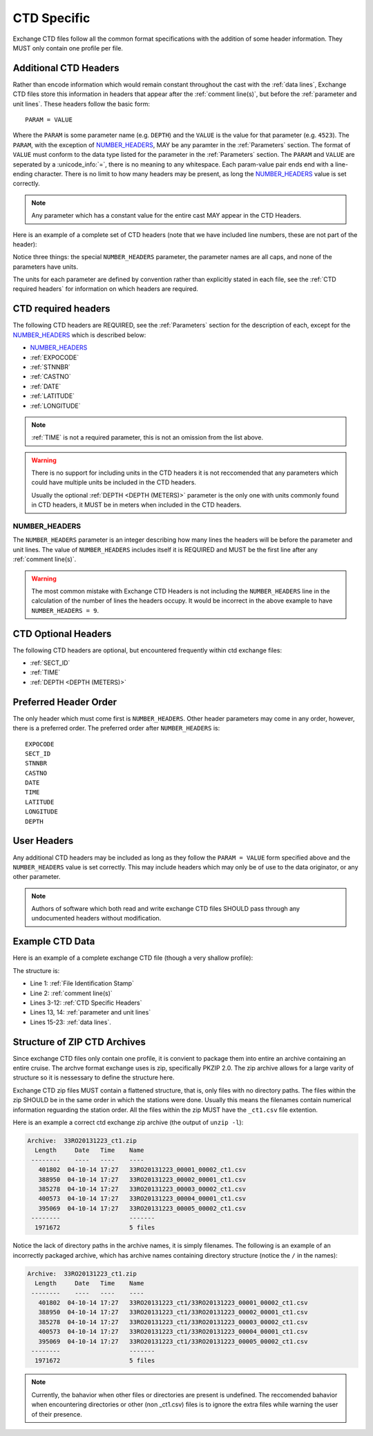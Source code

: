 .. _CTD Specific:

CTD Specific
============
Exchange CTD files follow all the common format specifications with the addition of some header information.
They MUST only contain one profile per file.

.. _CTD Specific Headers:

Additional CTD Headers
----------------------
Rather than encode information which would remain constant throughout the cast with the :ref:`data lines`, Exchange CTD files store this information in headers that appear after the :ref:`comment line(s)`, but before the :ref:`parameter and unit lines`.
These headers follow the basic form::

  PARAM = VALUE

Where the ``PARAM`` is some parameter name (e.g. ``DEPTH``) and the ``VALUE`` is the value for that parameter (e.g. ``4523``).
The ``PARAM``, with the exception of `NUMBER_HEADERS`_, MAY be any paramter in the :ref:`Parameters` section.
The format of ``VALUE`` must conform to the data type listed for the parameter in the :ref:`Parameters` section.
The ``PARAM`` and ``VALUE`` are seperated by a :unicode_info:`=`, there is no meaning to any whitespace.
Each param-value pair ends end with a line-ending character.
There is no limit to how many headers may be present, as long the `NUMBER_HEADERS`_ value is set correctly.

.. note::
  Any parameter which has a constant value for the entire cast MAY appear in the CTD Headers.

Here is an example of a complete set of CTD headers (note that we have included line numbers, these are not part of the header):

.. code-block:: ini
  :linenos:

  NUMBER_HEADERS = 10
  EXPOCODE = 318M20130321
  SECT_ID = P02W
  STNNBR = 1
  CASTNO = 2
  DATE = 20130322
  TIME = 2205
  LATITUDE =  32.5068
  LONGITUDE =  133.0297
  DEPTH =   166

Notice three things: the special ``NUMBER_HEADERS`` parameter, the parameter names are all caps, and none of the parameters have units.

The units for each parameter are defined by convention rather than explicitly stated in each file, see the :ref:`CTD required headers` for information on which headers are required.


.. _CTD required headers:

CTD required headers
--------------------

The following CTD headers are REQUIRED, see the :ref:`Parameters` section for the description of each, except for the `NUMBER_HEADERS`_ which is described below:

* `NUMBER_HEADERS`_
* :ref:`EXPOCODE`
* :ref:`STNNBR`
* :ref:`CASTNO`
* :ref:`DATE`
* :ref:`LATITUDE`
* :ref:`LONGITUDE`

.. note::
  :ref:`TIME` is not a required parameter, this is not an omission from the list above.

.. warning::
  There is no support for including units in the CTD headers it is not reccomended that any parameters which could have multiple units be included in the CTD headers.

  Usually the optional :ref:`DEPTH <DEPTH (METERS)>` parameter is the only one with units commonly found in CTD headers, it MUST be in meters when included in the CTD headers.


NUMBER_HEADERS
^^^^^^^^^^^^^^

The ``NUMBER_HEADERS`` parameter is an integer describing how many lines the headers will be before the parameter and unit lines.
The value of ``NUMBER_HEADERS`` includes itself it is REQUIRED and MUST be the first line after any :ref:`comment line(s)`.

.. warning::
  The most common mistake with Exchange CTD Headers is not including the ``NUMBER_HEADERS`` line in the calculation of the number of lines the headers occupy.
  It would be incorrect in the above example to have ``NUMBER_HEADERS = 9``.

.. _CTD Optional Headers:

CTD Optional Headers
--------------------

The following CTD headers are optional, but encountered frequently within ctd exchange files:

* :ref:`SECT_ID`
* :ref:`TIME`
* :ref:`DEPTH <DEPTH (METERS)>`


.. _preferred order:

Preferred Header Order
-----------------------
The only header which must come first is ``NUMBER_HEADERS``.
Other header parameters may come in any order, however, there is a preferred order.
The preferred order after ``NUMBER_HEADERS`` is::

  EXPOCODE
  SECT_ID
  STNNBR
  CASTNO
  DATE
  TIME
  LATITUDE
  LONGITUDE
  DEPTH


User Headers
------------
Any additional CTD headers may be included as long as they follow the ``PARAM = VALUE`` form specified above and the ``NUMBER_HEADERS`` value is set correctly.
This may include headers which may only be of use to the data originator, or any other parameter.

.. note::
  Authors of software which both read and write exchange CTD files SHOULD pass through any undocumented headers without modification.





.. _example ctd data:

Example CTD Data
----------------
Here is an example of a complete exchange CTD file (though a very shallow profile):

.. code-block:: none
  :linenos:

  CTD,20130709ODF
  # REPORTED CAST DEPTH IS CTD_DEPTH + DISTANCE_ABOVE_BOTTOM AT MAX PRESSURE
  NUMBER_HEADERS = 10
  EXPOCODE = 318M20130321
  SECT_ID = P02W
  STNNBR = 1
  CASTNO = 2
  DATE = 20130322
  TIME = 2205
  LATITUDE =  32.5068
  LONGITUDE =  133.0297
  DEPTH =   166
  CTDPRS,CTDPRS_FLAG_W,CTDTMP,CTDTMP_FLAG_W,CTDSAL,CTDSAL_FLAG_W,CTDOXY,CTDOXY_FLAG_W
  DBAR,,ITS-90,,PSS-78,,UMOL/KG,
        2.0,2,  19.1840,2,  34.6935,2,    220.8,2
        4.0,2,  19.1992,2,  34.6924,2,    220.7,2
        6.0,2,  19.2002,2,  34.6922,2,    220.5,2
        8.0,2,  19.2022,2,  34.6919,2,    220.5,2
       10.0,2,  19.2033,2,  34.6918,2,    220.6,2
       12.0,2,  19.2039,2,  34.6919,2,    220.8,2
       14.0,2,  19.2033,2,  34.6919,2,    220.9,2
       16.0,2,  19.2029,2,  34.6916,2,    220.6,2
  END_DATA

The structure is:

* Line 1: :ref:`File Identification Stamp`
* Line 2: :ref:`comment line(s)`
* Lines 3-12: :ref:`CTD Specific Headers`
* Lines 13, 14: :ref:`parameter and unit lines`
* Lines 15-23: :ref:`data lines`.

.. _ctd zip archive:

Structure of ZIP CTD Archives
-----------------------------
Since exchange CTD files only contain one profile, it is convient to package them into entire an archive containing an entire cruise.
The archve format exchange uses is zip, specifically PKZIP 2.0.
The zip archive allows for a large varity of structure so it is nessessary to define the structure here.

Exchange CTD zip files MUST contain a flattened structure, that is, only files with no directory paths.
The files within the zip SHOULD be in the same order in which the stations were done.
Usually this means the filenames contain numerical information reguarding the station order.
All the files within the zip MUST have the ``_ct1.csv`` file extention.

Here is an example a correct ctd exchange zip archive (the output of ``unzip -l``):

.. code-block:: none

  Archive:  33RO20131223_ct1.zip
    Length     Date   Time    Name
   --------    ----   ----    ----
     401802  04-10-14 17:27   33RO20131223_00001_00002_ct1.csv
     388950  04-10-14 17:27   33RO20131223_00002_00001_ct1.csv
     385278  04-10-14 17:27   33RO20131223_00003_00002_ct1.csv
     400573  04-10-14 17:27   33RO20131223_00004_00001_ct1.csv
     395069  04-10-14 17:27   33RO20131223_00005_00002_ct1.csv
   --------                   -------
    1971672                   5 files

Notice the lack of directory paths in the archive names, it is simply filenames.
The following is an example of an incorrectly packaged archive, which has archive names containing directory structure (notice the ``/`` in the names):

.. code-block:: none

  Archive:  33RO20131223_ct1.zip
    Length     Date   Time    Name
   --------    ----   ----    ----
     401802  04-10-14 17:27   33RO20131223_ct1/33RO20131223_00001_00002_ct1.csv
     388950  04-10-14 17:27   33RO20131223_ct1/33RO20131223_00002_00001_ct1.csv
     385278  04-10-14 17:27   33RO20131223_ct1/33RO20131223_00003_00002_ct1.csv
     400573  04-10-14 17:27   33RO20131223_ct1/33RO20131223_00004_00001_ct1.csv
     395069  04-10-14 17:27   33RO20131223_ct1/33RO20131223_00005_00002_ct1.csv
   --------                   -------
    1971672                   5 files



.. note::
  Currently, the bahavior when other files or directories are present is undefined.
  The reccomended bahavior when encountering directories or other (non _ct1.csv) files is to ignore the extra files while warning the user of their presence.
